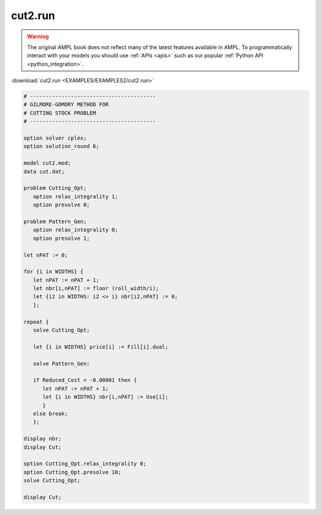 cut2.run
========


.. warning::
    The original AMPL book does not reflect many of the latest features available in AMPL.
    To programmatically interact with your models you should use :ref:`APIs <apis>` such as our popular :ref:`Python API <python_integration>`.

:download:`cut2.run <EXAMPLES/EXAMPLES2/cut2.run>`

.. code-block:: ampl

    
    # ----------------------------------------
    # GILMORE-GOMORY METHOD FOR
    # CUTTING STOCK PROBLEM
    # ----------------------------------------
    
    option solver cplex;
    option solution_round 6;
    
    model cut2.mod;
    data cut.dat;
    
    problem Cutting_Opt;
       option relax_integrality 1;
       option presolve 0;
    
    problem Pattern_Gen;
       option relax_integrality 0;
       option presolve 1;
    
    let nPAT := 0;
    
    for {i in WIDTHS} {
       let nPAT := nPAT + 1;
       let nbr[i,nPAT] := floor (roll_width/i);
       let {i2 in WIDTHS: i2 <> i} nbr[i2,nPAT] := 0;
       };
    
    repeat {
       solve Cutting_Opt;
    
       let {i in WIDTHS} price[i] := Fill[i].dual;
    
       solve Pattern_Gen;
    
       if Reduced_Cost < -0.00001 then {
          let nPAT := nPAT + 1;
          let {i in WIDTHS} nbr[i,nPAT] := Use[i];
          }
       else break;
       };
    
    display nbr; 
    display Cut;
    
    option Cutting_Opt.relax_integrality 0;
    option Cutting_Opt.presolve 10;
    solve Cutting_Opt;
    
    display Cut;
